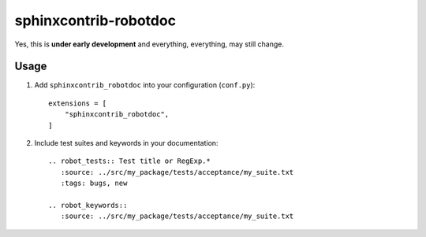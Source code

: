 sphinxcontrib-robotdoc
======================


Yes, this is **under early development** and everything, everything, may
still change.

Usage
-----

1. Add ``sphinxcontrib_robotdoc`` into your configuration (``conf.py``)::

    extensions = [
        "sphinxcontrib_robotdoc",
    ]

2. Include test suites and keywords in your documentation::

    .. robot_tests:: Test title or RegExp.*
       :source: ../src/my_package/tests/acceptance/my_suite.txt
       :tags: bugs, new

    .. robot_keywords::
       :source: ../src/my_package/tests/acceptance/my_suite.txt
